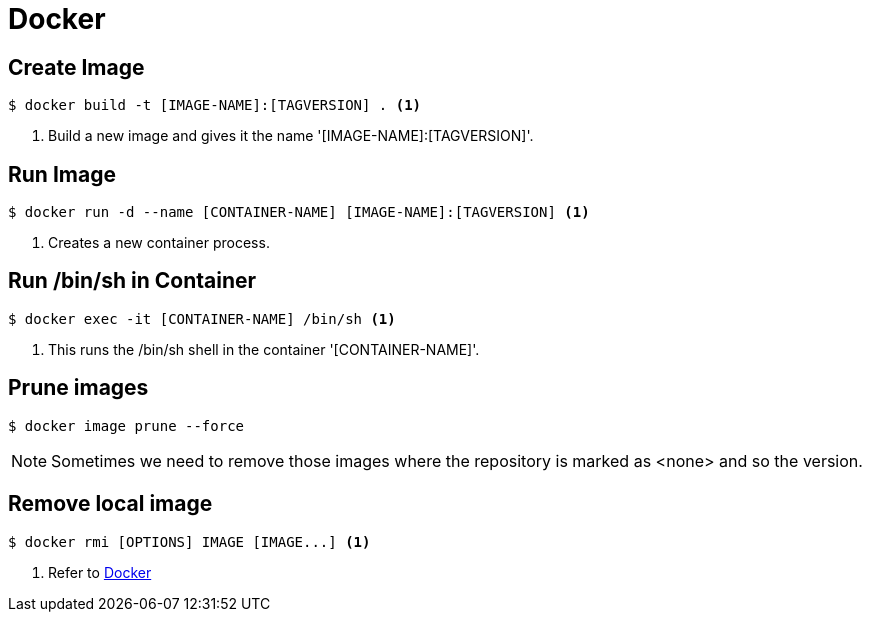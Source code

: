 = Docker

== Create Image
[source,bash]
----
$ docker build -t [IMAGE-NAME]:[TAGVERSION] . <1>
----
<1> Build a new image and gives it the name '[IMAGE-NAME]:[TAGVERSION]'.

== Run Image
[source,bash]
----
$ docker run -d --name [CONTAINER-NAME] [IMAGE-NAME]:[TAGVERSION] <1>
----
<1> Creates a new container process.

== Run /bin/sh in Container
[source,bash]
----
$ docker exec -it [CONTAINER-NAME] /bin/sh <1>
----
<1> This runs the /bin/sh shell in the container '[CONTAINER-NAME]'.

== Prune images
[source,bash]
----
$ docker image prune --force
----

[NOTE]
====
Sometimes we need to remove those images where the repository is marked as <none>
and so the version.
====

== Remove local image
[source,bash]
----
$ docker rmi [OPTIONS] IMAGE [IMAGE...] <1>
----
<1> Refer to https://docs.docker.com/engine/reference/commandline/rmi/[Docker ]